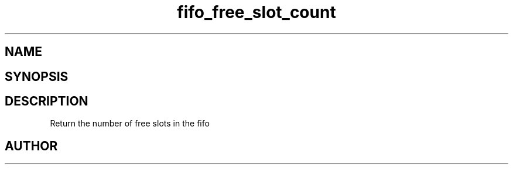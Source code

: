 .TH fifo_free_slot_count 3
.SH NAME
.Nm fifo_free_slot_count
.Nd Return the number of free slots in the fifo
.SH SYNOPSIS
.Fd #include <meta_fifo.h>
.Fo "size_t fifo_free_slot_count"
.Fa "fifo p"
.Fc
.SH DESCRIPTION
Return the number of free slots in the fifo
.SH AUTHOR
.An B. Augestad, bjorn.augestad@gmail.com
